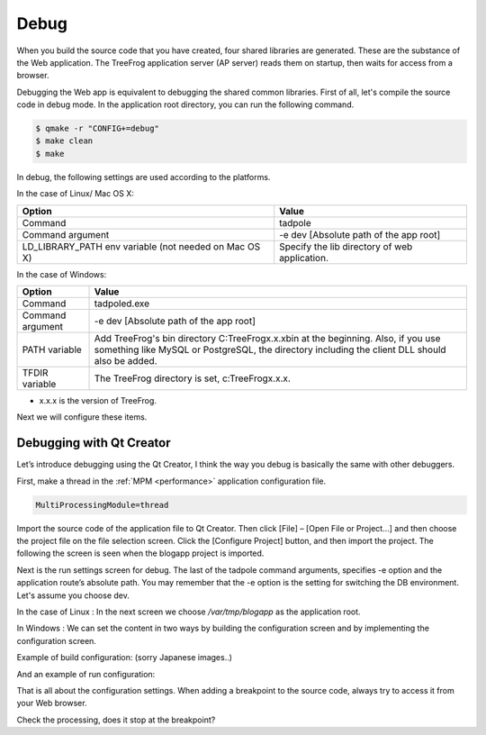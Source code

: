 =====
Debug
=====

When you build the source code that you have created, four shared libraries are generated. These are the substance of the Web application. The TreeFrog application server (AP server) reads them on startup, then waits for access from a browser.

Debugging the Web app is equivalent to debugging the shared common libraries. First of all, let's compile the source code in debug mode. In the application root directory, you can run the following command.

.. code-block:: bash
  
  $ qmake -r "CONFIG+=debug"
  $ make clean
  $ make

In debug, the following settings are used according to the platforms.

In the case of Linux/ Mac OS X:

+------------------------------+-----------------------------------------------+
| Option                       | Value                                         |
+==============================+===============================================+
| Command                      | tadpole                                       |
+------------------------------+-----------------------------------------------+
| Command argument             | -e dev [Absolute path of the app root]        |
+------------------------------+-----------------------------------------------+
| LD_LIBRARY_PATH env variable | Specify the lib directory of web application. |
| (not needed on Mac OS X)     |                                               |
+------------------------------+-----------------------------------------------+

In the case of Windows:

+------------------------------+----------------------------------------------------------------------+
| Option                       | Value                                                                |
+==============================+======================================================================+
| Command                      | tadpoled.exe                                                         |
+------------------------------+----------------------------------------------------------------------+
| Command argument             | -e dev [Absolute path of the app root]                               |
+------------------------------+----------------------------------------------------------------------+
| PATH variable                | Add TreeFrog's bin directory C:\TreeFrog\x.x.x\bin at the beginning. |
|                              | Also, if you use something like MySQL or PostgreSQL, the directory   |
|                              | including the client DLL should also be added.                       |
+------------------------------+----------------------------------------------------------------------+
| TFDIR variable               | The TreeFrog directory is set, c:\TreeFrog\x.x.x.                    |
+------------------------------+----------------------------------------------------------------------+

- x.x.x is the version of TreeFrog.

Next we will configure these items.

Debugging with Qt Creator
-------------------------

Let’s introduce debugging using the Qt Creator, I think the way you debug is basically the same with other debuggers.

First, make a thread in the :ref:`MPM <performance>` application configuration file.

.. code-block:: ini
  
  MultiProcessingModule=thread

Import the source code of the application file to Qt Creator. Then click [File] – [Open File or Project...] and then choose the project file on the file selection screen. Click the [Configure Project] button, and then import the project. The following the screen is seen when the blogapp project is imported.

.. image:: images/QtCreator-import.png
	:width: 800

Next is the run settings screen for debug.
The last of the tadpole command arguments, specifies -e option and the application route’s absolute path. You may remember that the -e option is the setting for switching the DB environment.  Let's assume you choose dev.
 
In the case of Linux :
In the next screen we choose */var/tmp/blogapp* as the application root.

.. image:: images/QtCreator-runenv.png
	:width: 800

In Windows :
We can set the content in two ways by building the configuration screen and by implementing the configuration screen.

Example of build configuration:    (sorry Japanese images..)

.. image:: images/QtCreator-build-settings-win.png
	:width: 800

And an example of run configuration:

.. image:: images/QtCreator-run-settings-win.png
	:width: 800

That is all about the configuration settings.  
When adding a breakpoint to the source code, always try to access it from your Web browser.

Check the processing, does it stop at the breakpoint?
